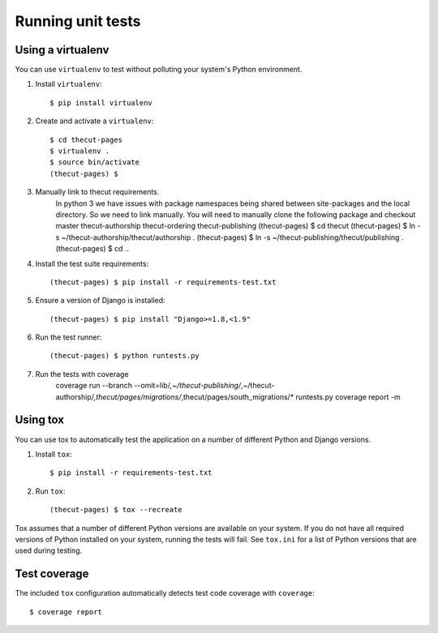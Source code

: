 ==================
Running unit tests
==================


Using a virtualenv
------------------

You can use ``virtualenv`` to test without polluting your system's Python environment.

1. Install ``virtualenv``::

    $ pip install virtualenv

2. Create and activate a ``virtualenv``::

    $ cd thecut-pages
    $ virtualenv .
    $ source bin/activate
    (thecut-pages) $

3. Manually link to thecut requirements.
    In python 3 we have issues with package namespaces being shared between site-packages
    and the local directory. So we need to link manually. You will need to manually clone
    the following package and checkout master
    thecut-authorship
    thecut-ordering
    thecut-publishing
    (thecut-pages) $ cd thecut
    (thecut-pages) $ ln -s ~/thecut-authorship/thecut/authorship .
    (thecut-pages) $ ln -s ~/thecut-publishing/thecut/publishing .
    (thecut-pages) $ cd ..

4. Install the test suite requirements::

    (thecut-pages) $ pip install -r requirements-test.txt

5. Ensure a version of Django is installed::

    (thecut-pages) $ pip install "Django>=1.8,<1.9"

6. Run the test runner::

    (thecut-pages) $ python runtests.py

7. Run the tests with coverage
    coverage run --branch --omit=lib/*,~/thecut-publishing/*,~/thecut-authorship/*,thecut/pages/migrations/*,thecut/pages/south_migrations/* runtests.py
    coverage report -m

Using tox
---------------------------------

You can use tox to automatically test the application on a number of different
Python and Django versions.

1. Install ``tox``::

    $ pip install -r requirements-test.txt

2. Run ``tox``::

    (thecut-pages) $ tox --recreate

Tox assumes that a number of different Python versions are available on your
system. If you do not have all required versions of Python installed on your
system, running the tests will fail. See ``tox.ini`` for a list of Python
versions that are used during testing.

Test coverage
-------------

The included ``tox`` configuration automatically detects test code coverage with ``coverage``::

      $ coverage report
